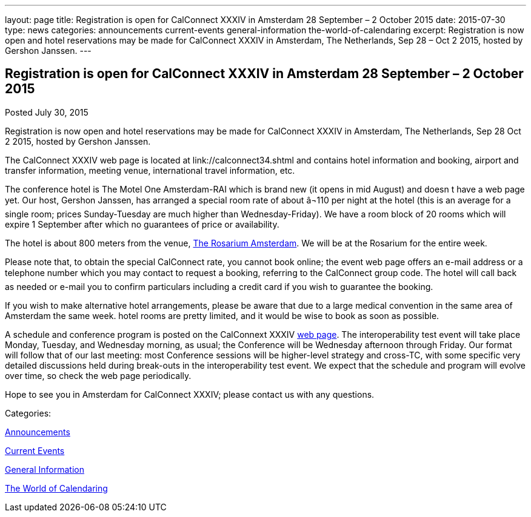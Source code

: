---
layout: page
title: Registration is open for CalConnect XXXIV in Amsterdam 28 September – 2 October 2015
date: 2015-07-30
type: news
categories: announcements current-events general-information the-world-of-calendaring
excerpt: Registration is now open and hotel reservations may be made for CalConnect XXXIV in Amsterdam, The Netherlands, Sep 28 – Oct 2 2015, hosted by Gershon Janssen.
---

== Registration is open for CalConnect XXXIV in Amsterdam 28 September – 2 October 2015

[[node-127]]
Posted July 30, 2015 

Registration is now open and hotel reservations may be made for CalConnect XXXIV in Amsterdam, The Netherlands, Sep 28  Oct 2 2015, hosted by Gershon Janssen.

The CalConnect XXXIV web page is located at link://calconnect34.shtml and contains hotel information and booking, airport and transfer information, meeting venue, international travel information, etc.

The conference hotel is The Motel One Amsterdam-RAI which is brand new (it opens in mid August) and doesn t have a web page yet. Our host, Gershon Janssen, has arranged a special room rate of about â¬110 per night at the hotel (this is an average for a single room; prices Sunday-Tuesday are much higher than Wednesday-Friday). We have a room block of 20 rooms which will expire 1 September after which no guarantees of price or availability.

The hotel is about 800 meters from the venue, http://www.rosarium.net/[The Rosarium Amsterdam]. We will be at the Rosarium for the entire week.

Please note that, to obtain the special CalConnect rate, you cannot book online; the event web page offers an e-mail address or a telephone number which you may contact to request a booking, referring to the CalConnect group code. The hotel will call back as needed or e-mail you to confirm particulars including a credit card if you wish to guarantee the booking.

If you wish to make alternative hotel arrangements, please be aware that due to a large medical convention in the same area of Amsterdam the same week. hotel rooms are pretty limited, and it would be wise to book as soon as possible.

A schedule and conference program is posted on the CalConnext XXXIV link://calconnect34.shtml#schedule[web page]. The interoperability test event will take place Monday, Tuesday, and Wednesday morning, as usual; the Conference will be Wednesday afternoon through Friday. Our format will follow that of our last meeting: most Conference sessions will be higher-level strategy and cross-TC, with some specific very detailed discussions held during break-outs in the interoperability test event. We expect that the schedule and program will evolve over time, so check the web page periodically.

Hope to see you in Amsterdam for CalConnect XXXIV; please contact us with any questions.



Categories:&nbsp;

link:/news/announcements[Announcements]

link:/news/current-events[Current Events]

link:/news/general-information[General Information]

link:/news/the-world-of-calendaring[The World of Calendaring]

